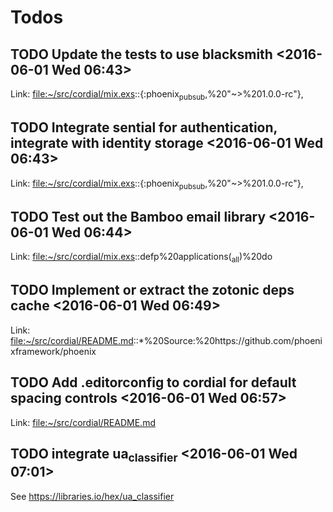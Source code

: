 #+AUTHOR: Paul Monson
#+EMAIL pmonson711@gmail.com
#+TODO: TODO(t) NEXT(n) STARTED(s) | DONE(d) DEFERRED(f)

* Todos
** TODO  Update the tests to use blacksmith      <2016-06-01 Wed 06:43>
 
 Link: file:~/src/cordial/mix.exs::{:phoenix_pubsub,%20"~>%201.0.0-rc"},
** TODO  Integrate sential for authentication, integrate with identity storage      <2016-06-01 Wed 06:43>
 
 Link: file:~/src/cordial/mix.exs::{:phoenix_pubsub,%20"~>%201.0.0-rc"},
** TODO  Test out the Bamboo email library      <2016-06-01 Wed 06:44>
 
 Link: file:~/src/cordial/mix.exs::defp%20applications(_all)%20do
** TODO  Implement or extract the zotonic deps cache      <2016-06-01 Wed 06:49>
 
 Link: file:~/src/cordial/README.md::*%20Source:%20https://github.com/phoenixframework/phoenix
** TODO  Add .editorconfig to cordial for default spacing controls      <2016-06-01 Wed 06:57>
 
 Link: file:~/src/cordial/README.md
** TODO  integrate ua_classifier      <2016-06-01 Wed 07:01>

See https://libraries.io/hex/ua_classifier
